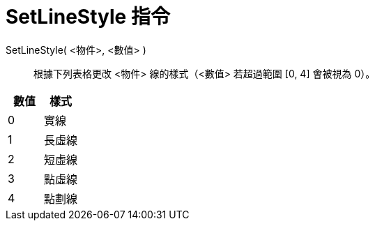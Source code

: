= SetLineStyle 指令
:page-en: commands/SetLineStyle
ifdef::env-github[:imagesdir: /zh/modules/ROOT/assets/images]

SetLineStyle( <物件>, <數值> )::
  根據下列表格更改 <物件> 線的樣式（<數值> 若超過範圍 [0, 4] 會被視為 0）。

[cols=",",options="header",]
|===
|數值 |樣式
|0 |實線
|1 |長虛線
|2 |短虛線
|3 |點虛線
|4 |點劃線
|===
